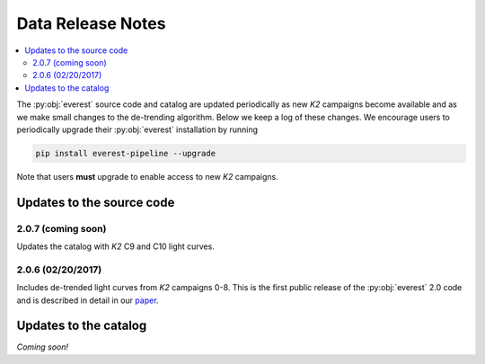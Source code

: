 Data Release Notes
==================

.. contents::
   :local:

The :py:obj:`everest` source code and catalog are updated periodically as new *K2*
campaigns become available and as we make small changes to the de-trending algorithm.
Below we keep a log of these changes. We encourage users to periodically upgrade
their :py:obj:`everest` installation by running

.. code-block:: bash

   pip install everest-pipeline --upgrade

Note that users **must** upgrade to enable access to new *K2* campaigns.

Updates to the source code
--------------------------

2.0.7 (coming soon)
~~~~~~~~~~~~~~~~~~~
Updates the catalog with *K2* C9 and C10 light curves.

2.0.6 (02/20/2017)
~~~~~~~~~~~~~~~~~~
Includes de-trended light curves from *K2* campaigns 0-8. This is the first
public release of the :py:obj:`everest` 2.0 code and is described in detail 
in our `paper <papers.html>`_.

Updates to the catalog
----------------------

*Coming soon!*

.. raw:: html

  <script>
    (function(i,s,o,g,r,a,m){i['GoogleAnalyticsObject']=r;i[r]=i[r]||function(){
    (i[r].q=i[r].q||[]).push(arguments)},i[r].l=1*new Date();a=s.createElement(o),
    m=s.getElementsByTagName(o)[0];a.async=1;a.src=g;m.parentNode.insertBefore(a,m)
    })(window,document,'script','https://www.google-analytics.com/analytics.js','ga');

    ga('create', 'UA-47070068-3', 'auto');
    ga('send', 'pageview');

  </script>